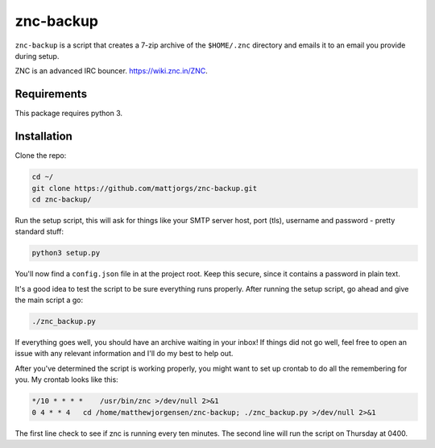 znc-backup
==========

``znc-backup`` is a script that creates a 7-zip archive of the ``$HOME/.znc``
directory and emails it to an email you provide during setup.

ZNC is an advanced IRC bouncer. https://wiki.znc.in/ZNC.

Requirements
------------

This package requires python 3. 

Installation
------------

Clone the repo:

.. code-block::

    cd ~/
    git clone https://github.com/mattjorgs/znc-backup.git
    cd znc-backup/

Run the setup script, this will ask for things like your SMTP server host, port
(tls), username and password - pretty standard stuff:

.. code-block::

    python3 setup.py

You'll now find a ``config.json`` file in at the project root. Keep this secure,
since it contains a password in plain text.

It's a good idea to test the script to be sure everything runs properly. After
running the setup script, go ahead and give the main script a go:

.. code-block::

    ./znc_backup.py

If everything goes well, you should have an archive waiting in your inbox! If
things did not go well, feel free to open an issue with any relevant information
and I'll do my best to help out.

After you've determined the script is working properly, you might want to set
up crontab to do all the remembering for you. My crontab looks like this:

.. code-block::

    */10 * * * *    /usr/bin/znc >/dev/null 2>&1
    0 4 * * 4   cd /home/matthewjorgensen/znc-backup; ./znc_backup.py >/dev/null 2>&1

The first line check to see if znc is running every ten minutes. The second line will run the script on Thursday at 0400.

